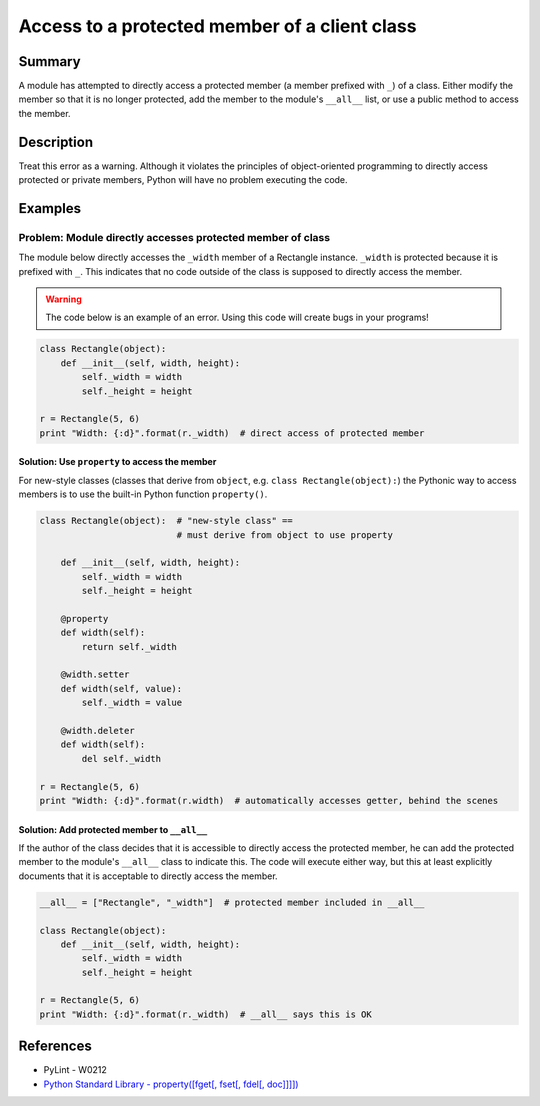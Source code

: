 Access to a protected member of a client class
==============================================

Summary
-------

A module has attempted to directly access a protected member (a member prefixed with ``_``) of a class. Either modify the member so that it is no longer protected, add the member to the module's ``__all__`` list, or use a public method to access the member.

Description
-----------

Treat this error as a warning. Although it violates the principles of object-oriented programming to directly access protected or private members, Python will have no problem executing the code.

Examples
----------

Problem: Module directly accesses protected member of class
...........................................................

The module below directly accesses the ``_width`` member of a Rectangle instance. ``_width`` is protected because it is prefixed with ``_``. This indicates that no code outside of the class is supposed to directly access the member.

.. warning:: The code below is an example of an error. Using this code will create bugs in your programs!

.. code:: python

    class Rectangle(object):
        def __init__(self, width, height):
            self._width = width
            self._height = height

    r = Rectangle(5, 6)
    print "Width: {:d}".format(r._width)  # direct access of protected member

Solution: Use ``property`` to access the member
'''''''''''''''''''''''''''''''''''''''''''''''

For new-style classes (classes that derive from ``object``, e.g. ``class Rectangle(object):``) the Pythonic way to access members is to use the built-in Python function ``property()``.

.. code:: python

    class Rectangle(object):  # "new-style class" == 
                              # must derive from object to use property

        def __init__(self, width, height):
            self._width = width
            self._height = height

        @property
        def width(self):
            return self._width

        @width.setter
        def width(self, value):
            self._width = value
        
        @width.deleter
        def width(self):
            del self._width

    r = Rectangle(5, 6)
    print "Width: {:d}".format(r.width)  # automatically accesses getter, behind the scenes

Solution: Add protected member to ``__all__``
'''''''''''''''''''''''''''''''''''''''''''''

If the author of the class decides that it is accessible to directly access the protected member, he can add the protected member to the module's ``__all__`` class to indicate this. The code will execute either way, but this at least explicitly documents that it is acceptable to directly access the member.

.. code:: python

    __all__ = ["Rectangle", "_width"]  # protected member included in __all__

    class Rectangle(object):
        def __init__(self, width, height):
            self._width = width
            self._height = height

    r = Rectangle(5, 6)
    print "Width: {:d}".format(r._width)  # __all__ says this is OK

References
----------
- PyLint - W0212
- `Python Standard Library - property([fget[, fset[, fdel[, doc]]]]) <https://docs.python.org/2/library/functions.html#property>`_
